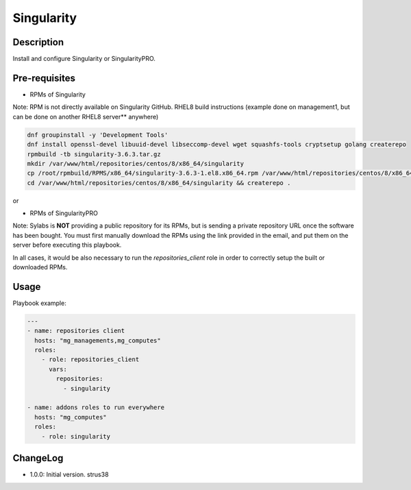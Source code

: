 Singularity
-----------

Description
^^^^^^^^^^^

Install and configure Singularity or SingularityPRO.

Pre-requisites
^^^^^^^^^^^^^^

* RPMs of Singularity

Note: RPM is not directly available on Singularity GitHub.
RHEL8 build instructions (example done on management1, but can be done on
another RHEL8 server** anywhere)

.. code-block:: text

  dnf groupinstall -y 'Development Tools'
  dnf install openssl-devel libuuid-devel libseccomp-devel wget squashfs-tools cryptsetup golang createrepo
  rpmbuild -tb singularity-3.6.3.tar.gz
  mkdir /var/www/html/repositories/centos/8/x86_64/singularity
  cp /root/rpmbuild/RPMS/x86_64/singularity-3.6.3-1.el8.x86_64.rpm /var/www/html/repositories/centos/8/x86_64/singularity/.
  cd /var/www/html/repositories/centos/8/x86_64/singularity && createrepo .

or

* RPMs of SingularityPRO

Note: Sylabs is **NOT** providing a public repository for its RPMs, but is
sending a private repository URL once the software has been bought.
You must first manually download the RPMs using the link provided in the email,
and put them on the server before executing this playbook.

In all cases, it would be also necessary to run the `repositories_client` role
in order to correctly setup the built or downloaded RPMs.

Usage
^^^^^

Playbook example:

.. code-block:: yaml

  ---
  - name: repositories client
    hosts: "mg_managements,mg_computes"
    roles:
      - role: repositories_client
        vars:
          repositories:
            - singularity

  - name: addons roles to run everywhere
    hosts: "mg_computes"
    roles:
      - role: singularity

ChangeLog
^^^^^^^^^

* 1.0.0: Initial version. strus38
